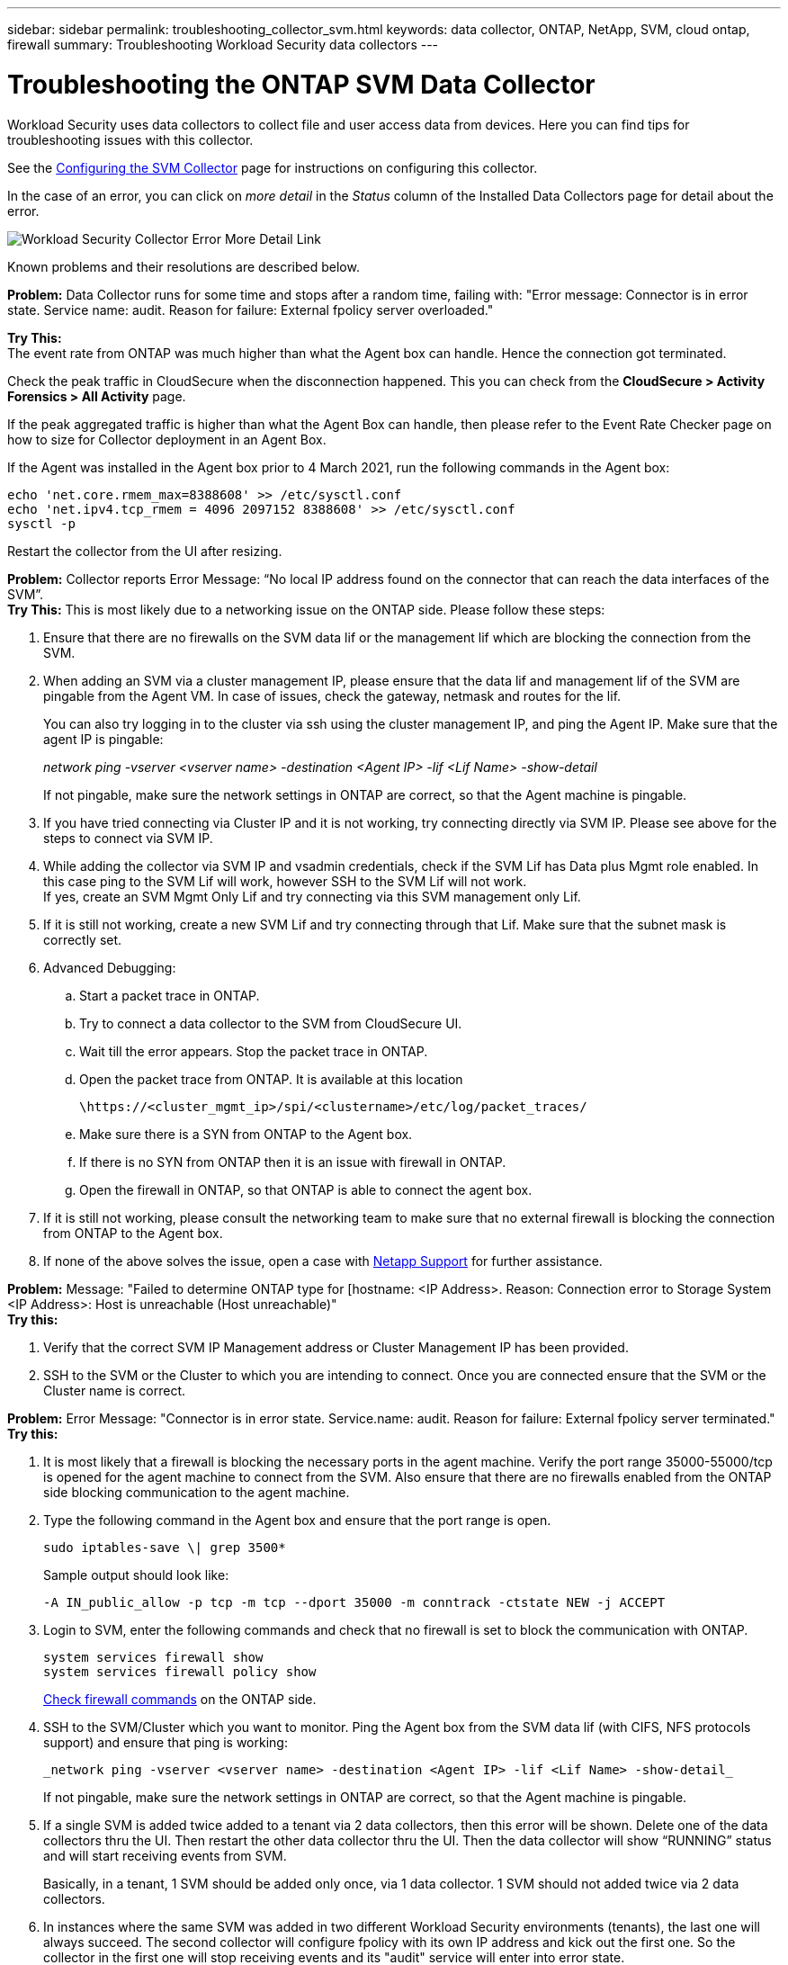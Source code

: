 ---
sidebar: sidebar
permalink: troubleshooting_collector_svm.html
keywords:  data collector, ONTAP, NetApp, SVM, cloud ontap, firewall
summary: Troubleshooting Workload Security data collectors
---

= Troubleshooting the ONTAP SVM Data Collector
:hardbreaks:
:nofooter:
:icons: font
:linkattrs:
:imagesdir: ./media/

[.lead]
Workload Security uses data collectors to collect file and user access data from devices. Here you can find tips for troubleshooting issues with this collector.

See the link:task_add_collector_svm.html[Configuring the SVM Collector] page for instructions on configuring this collector.


In the case of an error, you can click on _more detail_ in the _Status_ column of the Installed Data Collectors page for detail about the error.

image:CS_Data_Collector_Error.png[Workload Security Collector Error More Detail Link]


Known problems and their resolutions are described below.

****
*Problem:* Data Collector runs for some time and stops after a random time, failing with: "Error message: Connector is in error state. Service name: audit. Reason for failure: External fpolicy server overloaded."

*Try This:*
The event rate from ONTAP was much higher than what the Agent box can handle. Hence the connection got terminated.

Check the peak traffic in CloudSecure when the disconnection happened. This you can check from the *CloudSecure > Activity Forensics > All Activity* page.

If the peak aggregated traffic is higher than what the Agent Box can handle, then please refer to the Event Rate Checker page on how to size for Collector deployment in an Agent Box.

If the Agent was installed in the Agent box prior to 4 March 2021, run the following commands in the Agent box:

 echo 'net.core.rmem_max=8388608' >> /etc/sysctl.conf
 echo 'net.ipv4.tcp_rmem = 4096 2097152 8388608' >> /etc/sysctl.conf
 sysctl -p

Restart the collector from the UI after resizing.
****

****


****
*Problem:* Collector reports Error Message: “No local IP address found on the connector that can reach the data interfaces of the SVM”.
*Try This:* This is most likely due to a networking issue on the ONTAP side. Please follow these steps:

. Ensure that there are no firewalls on the SVM data lif or the management lif which are blocking the connection from the SVM.

. When adding an SVM via a cluster management IP, please ensure that the data lif and management lif of the SVM are pingable from the Agent VM. In case of issues, check the gateway, netmask and routes for the lif.
+
You can also try logging in to the cluster via ssh using the cluster management IP, and ping the Agent IP. Make sure that the agent IP is pingable:
+
_network ping -vserver <vserver name> -destination <Agent IP> -lif <Lif Name> -show-detail_
+
If not pingable, make sure the network settings in ONTAP are correct, so that the Agent machine is pingable.

. If you have tried connecting via Cluster IP and it is not working, try connecting directly via SVM IP. Please see above for the steps to connect via SVM IP.

. While adding the collector via SVM IP and vsadmin credentials, check if the SVM Lif has Data plus Mgmt role enabled. In this case ping to the SVM Lif will work, however SSH to the SVM Lif will not work.
If yes, create an SVM Mgmt Only Lif and try connecting via this SVM management only Lif.

. If it is still not working, create a new SVM Lif and try connecting through that Lif. Make sure that the subnet mask is correctly set.

. Advanced Debugging:

..	Start a packet trace in ONTAP.
..	Try to connect a data collector to the SVM from CloudSecure UI.
..	Wait till the error appears. Stop the packet trace in ONTAP.
..	Open the packet trace from ONTAP. It is available at this location
+
 \https://<cluster_mgmt_ip>/spi/<clustername>/etc/log/packet_traces/
+
..	Make sure there is a SYN from ONTAP to the Agent box.
..	If there is no SYN from ONTAP then it is an issue with firewall in ONTAP.
..	Open the firewall in ONTAP, so that ONTAP is able to connect the agent box.

. If it is still not working, please consult the networking team to make sure that no external firewall is blocking the connection from ONTAP to the Agent box.

. If none of the above solves the issue, open a case with link:concept_requesting_support.html[Netapp Support] for further assistance.
**** 

**** 


**** 
*Problem:* Message: "Failed to determine ONTAP type for [hostname: <IP Address>. Reason: Connection error to Storage System <IP Address>: Host is unreachable (Host unreachable)"
*Try this:* 


. Verify that the correct SVM IP Management address or Cluster Management IP has been provided.
. SSH to the SVM or the Cluster to which you are intending to connect. Once you are connected ensure that the SVM or the Cluster name is correct.
****

****

****
*Problem:* Error Message: "Connector is in error state. Service.name: audit. Reason for failure: External fpolicy server terminated."
*Try this:*

. It is most likely that a firewall is blocking the necessary ports in the agent machine. Verify the port range 35000-55000/tcp is opened for the agent machine to connect from the SVM. Also ensure that there are no firewalls enabled from the ONTAP side blocking communication to the agent machine.

. Type the following command in the Agent box and ensure that the port range is open.
+
 sudo iptables-save \| grep 3500*
+
Sample output should look like:
+
 -A IN_public_allow -p tcp -m tcp --dport 35000 -m conntrack -ctstate NEW -j ACCEPT

. Login to SVM, enter the following commands and check that no firewall is set to block the communication with ONTAP.
+
 system services firewall show
 system services firewall policy show
+
link:https://docs.netapp.com/ontap-9/index.jsp?topic=%2Fcom.netapp.doc.dot-cm-nmg%2FGUID-969851BB-4302-4645-8DAC-1B059D81C5B2.html[Check firewall commands] on the ONTAP side.

. SSH to the SVM/Cluster which you want to monitor. Ping the Agent box from the SVM data lif (with CIFS, NFS protocols support) and ensure that ping is working:
+
 _network ping -vserver <vserver name> -destination <Agent IP> -lif <Lif Name> -show-detail_
+
If not pingable, make sure the network settings in ONTAP are correct, so that the Agent machine is pingable.

. If a single SVM is added twice added to a tenant via 2 data collectors, then this error will be shown. Delete one of the data collectors thru the UI. Then restart the other data collector thru the UI. Then the data collector will show “RUNNING” status and will start receiving events from SVM.
+
Basically, in a tenant, 1 SVM should be added only once, via 1 data collector. 1 SVM should not added twice via 2 data collectors.

. In instances where the same SVM was added in two different Workload Security environments (tenants), the last one will always succeed. The second collector will configure fpolicy with its own IP address and kick out the first one. So the collector in the first one will stop receiving events and its "audit" service will enter into error state.
To prevent this, configure each SVM on a single environment.

. This error may also occur if service policies are not configured correctly. With ONTAP 9.8 or later, in order to connect to the Data Source Collector, the data-fpolicy-client service is required along with the data service data-nfs, and/or data-cifs. Additionally, the data-fpolicy-client service must be associated with the data lif(s) for the monitored SVM.

****


****
*Problem:* No events seen in activity page.
*Try this:*

. Check if ONTAP collector is in “RUNNING” state. If yes, then ensure that some cifs events are being generated on the cifs client VMs by opening some files.

. If no activities are seen, please login to the SVM and enter the following command.
_<SVM>event log show -source fpolicy_
Please ensure that there are no errors related to fpolicy.

. If no activities are seen, please login to the SVM. Enter the following command:
+
 <SVM>fpolicy show
+
Check if the fpolicy policy named with prefix “cloudsecure_” has been set and status is “on”. If not set, then most likely the Agent is unable to execute the commands in the SVM. Please ensure all the prerequisites as described in the beginning of the page have been followed.
**** 

****
*Problem:* SVM Data Collector is in error state and Errror message is “Agent failed to connect to the collector”
*Try this:*

**** 

****
*Problem:* SVM Data Collector is in error state and Errror message is “Agent failed to connect to the collector”
*Try this:*

. Most likely the Agent is overloaded and is unable to connect to the Data Source collectors.
. Check how many Data Source collectors are connected to the Agent.
. Also check the data flow rate in the “All Activity” page in the UI.
. If the number of activities per second is significantly high, install another Agent and move some of the Data Source Collectors to the new Agent.

****

****
*Problem:* SVM Data Collector shows error message as "fpolicy.server.connectError: Node failed to establish a connection with the FPolicy server "12.195.15.146" ( reason: "Select Timed out")"
*Try this:* Firewall is enabled in SVM/Cluster. So fpolicy engine is unable to connect to fpolicy server.
CLIs in ONTAP which can be used to get more information are:

 event log show -source fpolicy which shows the error
 event log show -source fpolicy -fields event,action,description which shows more details.

link:https://docs.netapp.com/ontap-9/index.jsp?topic=%2Fcom.netapp.doc.dot-cm-nmg%2FGUID-969851BB-4302-4645-8DAC-1B059D81C5B2.html[Check firewall commands] on the ONTAP side.

****


****
*Problem:* Error Message: “Connector is in error state. Service name:audit. Reason for failure: No valid data interface (role: data,data protocols: NFS or CIFS or both, status: up) found on the SVM.”
*Try this:* Ensure there is an operational interface (having role as data and data protocol as CIFS/NFS.

****

****
*Problem:* The data collector goes into Error state and then goes into RUNNING state after some time, then back to Error again. This cycle repeats.
*Try this:* *This typically happens in the following scenario:

. There are multiple data collectors added.
. The data collectors which show this kind of behavior will have 1 SVM added to these data collectors. Meaning 2 or more data collectors are connected to 1 SVM.
. Ensure 1 data collector connects to only 1 SVM.
. Delete the other data collectors which are connected to the same SVM.

****

****
*Problem:* Connector is in error state. Service name: audit. Reason for failure: Failed to configure (policy on SVM svmname. Reason: Invalid value specified for 'shares-to-include' element within 'fpolicy.policy.scope-modify: "Federal'
*Try this:* *The share names need to be given without any quotes. Edit the ONTAP SVM DSC configuration to correct the share names.

_Include and exclude shares_ is not intended for a long list of share names. Use filtering by volume instead if you have a large number of shares to include or exclude.

****


****
*Problem:* There are existing fpolicies in the Cluster which are unused. What should be done with those prior to installation of Workload Security?
*Try this:* It is recommended to delete all existing unused fpolicy settings even if they are in disconnected state. Workload Security will create fpolicy with the prefix "cloudsecure_". All other unused fpolicy configurations can be deleted.

CLI command to show fpolicy list:

 fpolicy show

Steps to delete fpolicy configurations:

 fpolicy disable -vserver <svmname> -policy-name <policy_name>
 fpolicy policy scope delete -vserver <svmname> -policy-name <policy_name>
 fpolicy policy delete -vserver <svmname> -policy-name <policy_name>
 fpolicy policy event delete -vserver <svmname> -event-name <event_list>
 fpolicy policy external-engine delete -vserver <svmname> -engine-name <engine_name>

|After enabling Workload Security, ONTAP performance is impacted: Latency becomes sporadically high, IOPs become sporadically low.
|While using ONTAP with Workload Security sometimes latency issues can be seen in ONTAP. There are a number of possible reasons for this as noted in the following: link:https://mysupport.netapp.com/site/bugs-online/product/ONTAP/BURT/1372994[1372994], https://mysupport.netapp.com/site/bugs-online/product/ONTAP/BURT/1415152[1415152], https://mysupport.netapp.com/site/bugs-online/product/ONTAP/BURT/1438207[1438207], https://mysupport.netapp.com/site/bugs-online/product/ONTAP/BURT/1479704[1479704], https://mysupport.netapp.com/site/bugs-online/product/ONTAP/BURT/1354659[1354659]. All of these issues are fixed in ONTAP 9.13.1 and later; it is strongly recommended to use one of these later versions.

****


****
*Problem:* Data collector is in error, shows this error message.
“Error: Connector is in error state. Service name: audit. Reason for failure: Failed to configure policy on SVM svm_test. Reason: Missing value for zapi field: events. “
*Try this:* 

. Start with a new SVM with only NFS service configured.
. Add an ONTAP SVM data collector in Workload Security. CIFS is configured as an allowed protocol for the SVM while adding the ONTAP SVM Data Collector in Workload Security.
. Wait until the Data collector in Workload Security shows an error.
. Since the CIFS server is NOT configured on the SVM, this error as shown in the left is shown by Workload Security.
. Edit the ONTAP SVM data collector and un-check CIFs as allowed protocol. Save the data collector. It will start running with only NFS protocol enabled.

****

****
*Problem:* Data Collector shows the error message:
“Error: Failed to determine the health of the collector within 2 retries, try restarting the collector again (Error Code: AGENT008)”.
*Try thi:* 

. On the Data Collectors page, scroll to the right of the data collector giving the error and click on the 3 dots menu. Select _Edit_.
Enter the password of the data collector again.
Save the data collector by pressing on the _Save_ button.
Data Collector will restart and the error should be resolved.

. The Agent machine may not enough CPU or RAM headroom, that is why the DSCs are failing.
Please check the number of Data Collectors which are added to the Agent in the machine.
If it is more than 20, please increase the CPU and RAM capacity of the Agent machine.
Once the CPU and RAM is increased, the DSCs will get into Initializing and then to Running state automatically.
Look into the sizing guide on link:concept_cs_event_rate_checker.html[this page].

****

****
*Problem:* The Data Collector is erroring out when SVM mode is selected.
*Try this:* While connecting in SVM mode, If cluster management IP is used to connect instead of SVM management IP, then the connection will error out. Make sure that the correct SVM IP is used.

****

****
*Problem:* Data collector shows an error message when Access Denied feature is enabled:
"Connector is in error state. Service name: audit. Reason for failure: Failed to configure fpolicy on SVM test_svm. Reason: User is not authorized."
*Try this:* The user might be missing the REST permissions needed for the Access Denied feature. Please follow the instructions on link:concept_ws_integration_with_ontap_access_denied.html[this page] to set the permissions.
 
Restart the collector once the permissions are set.

****


If you are still experiencing problems, reach out to the support links mentioned in the *Help > Support* page.
